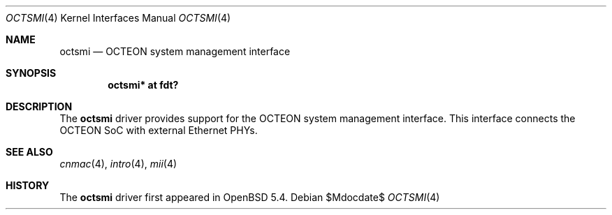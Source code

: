 .\"	$OpenBSD$
.\"
.\" Copyright (c) 2019 Visa Hankala
.\"
.\" Permission to use, copy, modify, and distribute this software for any
.\" purpose with or without fee is hereby granted, provided that the above
.\" copyright notice and this permission notice appear in all copies.
.\"
.\" THE SOFTWARE IS PROVIDED "AS IS" AND THE AUTHOR DISCLAIMS ALL WARRANTIES
.\" WITH REGARD TO THIS SOFTWARE INCLUDING ALL IMPLIED WARRANTIES OF
.\" MERCHANTABILITY AND FITNESS. IN NO EVENT SHALL THE AUTHOR BE LIABLE FOR
.\" ANY SPECIAL, DIRECT, INDIRECT, OR CONSEQUENTIAL DAMAGES OR ANY DAMAGES
.\" WHATSOEVER RESULTING FROM LOSS OF USE, DATA OR PROFITS, WHETHER IN AN
.\" ACTION OF CONTRACT, NEGLIGENCE OR OTHER TORTIOUS ACTION, ARISING OUT OF
.\" OR IN CONNECTION WITH THE USE OR PERFORMANCE OF THIS SOFTWARE.
.\"
.Dd $Mdocdate$
.Dt OCTSMI 4 octeon
.Os
.Sh NAME
.Nm octsmi
.Nd OCTEON system management interface
.Sh SYNOPSIS
.Cd "octsmi* at fdt?"
.Sh DESCRIPTION
The
.Nm
driver provides support for the OCTEON system management interface.
This interface connects the OCTEON SoC with external Ethernet PHYs.
.Sh SEE ALSO
.Xr cnmac 4 ,
.Xr intro 4 ,
.Xr mii 4
.Sh HISTORY
The
.Nm
driver first appeared in
.Ox 5.4 .
